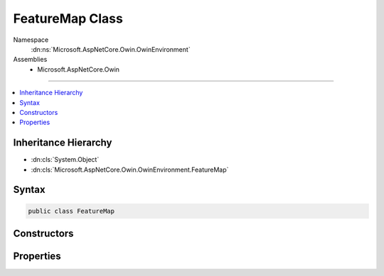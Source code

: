 

FeatureMap Class
================





Namespace
    :dn:ns:`Microsoft.AspNetCore.Owin.OwinEnvironment`
Assemblies
    * Microsoft.AspNetCore.Owin

----

.. contents::
   :local:



Inheritance Hierarchy
---------------------


* :dn:cls:`System.Object`
* :dn:cls:`Microsoft.AspNetCore.Owin.OwinEnvironment.FeatureMap`








Syntax
------

.. code-block:: csharp

    public class FeatureMap








.. dn:class:: Microsoft.AspNetCore.Owin.OwinEnvironment.FeatureMap
    :hidden:

.. dn:class:: Microsoft.AspNetCore.Owin.OwinEnvironment.FeatureMap

Constructors
------------

.. dn:class:: Microsoft.AspNetCore.Owin.OwinEnvironment.FeatureMap
    :noindex:
    :hidden:

    
    .. dn:constructor:: Microsoft.AspNetCore.Owin.OwinEnvironment.FeatureMap.FeatureMap(System.Type, System.Func<System.Object, System.Object>)
    
        
    
        
        :type featureInterface: System.Type
    
        
        :type getter: System.Func<System.Func`2>{System.Object<System.Object>, System.Object<System.Object>}
    
        
        .. code-block:: csharp
    
            public FeatureMap(Type featureInterface, Func<object, object> getter)
    
    .. dn:constructor:: Microsoft.AspNetCore.Owin.OwinEnvironment.FeatureMap.FeatureMap(System.Type, System.Func<System.Object, System.Object>, System.Action<System.Object, System.Object>)
    
        
    
        
        :type featureInterface: System.Type
    
        
        :type getter: System.Func<System.Func`2>{System.Object<System.Object>, System.Object<System.Object>}
    
        
        :type setter: System.Action<System.Action`2>{System.Object<System.Object>, System.Object<System.Object>}
    
        
        .. code-block:: csharp
    
            public FeatureMap(Type featureInterface, Func<object, object> getter, Action<object, object> setter)
    
    .. dn:constructor:: Microsoft.AspNetCore.Owin.OwinEnvironment.FeatureMap.FeatureMap(System.Type, System.Func<System.Object, System.Object>, System.Func<System.Object>)
    
        
    
        
        :type featureInterface: System.Type
    
        
        :type getter: System.Func<System.Func`2>{System.Object<System.Object>, System.Object<System.Object>}
    
        
        :type defaultFactory: System.Func<System.Func`1>{System.Object<System.Object>}
    
        
        .. code-block:: csharp
    
            public FeatureMap(Type featureInterface, Func<object, object> getter, Func<object> defaultFactory)
    
    .. dn:constructor:: Microsoft.AspNetCore.Owin.OwinEnvironment.FeatureMap.FeatureMap(System.Type, System.Func<System.Object, System.Object>, System.Func<System.Object>, System.Action<System.Object, System.Object>)
    
        
    
        
        :type featureInterface: System.Type
    
        
        :type getter: System.Func<System.Func`2>{System.Object<System.Object>, System.Object<System.Object>}
    
        
        :type defaultFactory: System.Func<System.Func`1>{System.Object<System.Object>}
    
        
        :type setter: System.Action<System.Action`2>{System.Object<System.Object>, System.Object<System.Object>}
    
        
        .. code-block:: csharp
    
            public FeatureMap(Type featureInterface, Func<object, object> getter, Func<object> defaultFactory, Action<object, object> setter)
    
    .. dn:constructor:: Microsoft.AspNetCore.Owin.OwinEnvironment.FeatureMap.FeatureMap(System.Type, System.Func<System.Object, System.Object>, System.Func<System.Object>, System.Action<System.Object, System.Object>, System.Func<System.Object>)
    
        
    
        
        :type featureInterface: System.Type
    
        
        :type getter: System.Func<System.Func`2>{System.Object<System.Object>, System.Object<System.Object>}
    
        
        :type defaultFactory: System.Func<System.Func`1>{System.Object<System.Object>}
    
        
        :type setter: System.Action<System.Action`2>{System.Object<System.Object>, System.Object<System.Object>}
    
        
        :type featureFactory: System.Func<System.Func`1>{System.Object<System.Object>}
    
        
        .. code-block:: csharp
    
            public FeatureMap(Type featureInterface, Func<object, object> getter, Func<object> defaultFactory, Action<object, object> setter, Func<object> featureFactory)
    

Properties
----------

.. dn:class:: Microsoft.AspNetCore.Owin.OwinEnvironment.FeatureMap
    :noindex:
    :hidden:

    
    .. dn:property:: Microsoft.AspNetCore.Owin.OwinEnvironment.FeatureMap.CanSet
    
        
        :rtype: System.Boolean
    
        
        .. code-block:: csharp
    
            public bool CanSet { get; }
    

